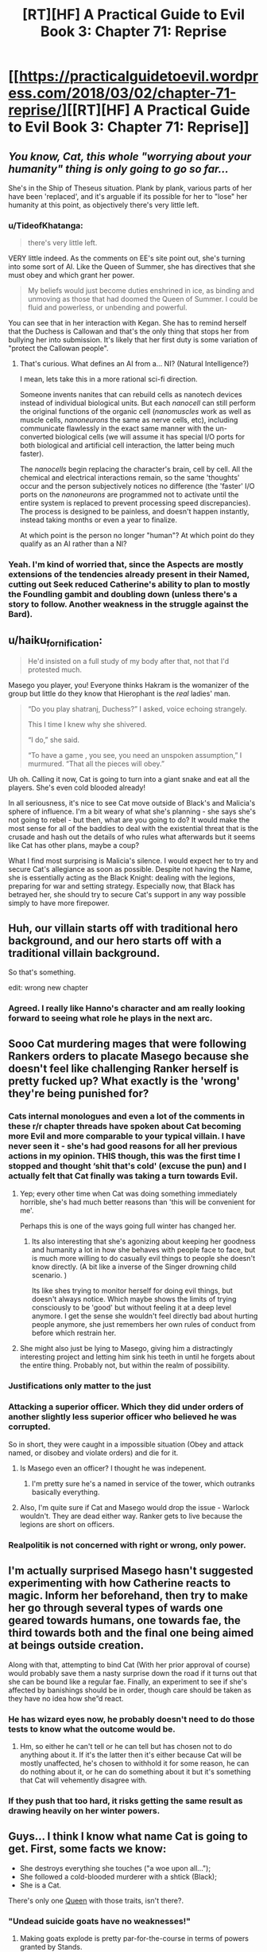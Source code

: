 #+TITLE: [RT][HF] A Practical Guide to Evil Book 3: Chapter 71: Reprise

* [[https://practicalguidetoevil.wordpress.com/2018/03/02/chapter-71-reprise/][[RT][HF] A Practical Guide to Evil Book 3: Chapter 71: Reprise]]
:PROPERTIES:
:Author: Yes_This_Is_God
:Score: 64
:DateUnix: 1519968216.0
:DateShort: 2018-Mar-02
:END:

** /You know, Cat, this whole "worrying about your humanity" thing is only going to go so far.../

She's in the Ship of Theseus situation. Plank by plank, various parts of her have been 'replaced', and it's arguable if its possible for her to "lose" her humanity at this point, as objectively there's very little left.
:PROPERTIES:
:Author: RynnisOne
:Score: 26
:DateUnix: 1519973088.0
:DateShort: 2018-Mar-02
:END:

*** u/TideofKhatanga:
#+begin_quote
  there's very little left.
#+end_quote

VERY little indeed. As the comments on EE's site point out, she's turning into some sort of AI. Like the Queen of Summer, she has directives that she must obey and which grant her power.

#+begin_quote
  My beliefs would just become duties enshrined in ice, as binding and unmoving as those that had doomed the Queen of Summer. I could be fluid and powerless, or unbending and powerful.
#+end_quote

You can see that in her interaction with Kegan. She has to remind herself that the Duchess is Callowan and that's the only thing that stops her from bullying her into submission. It's likely that her first duty is some variation of "protect the Callowan people".
:PROPERTIES:
:Author: TideofKhatanga
:Score: 19
:DateUnix: 1519986500.0
:DateShort: 2018-Mar-02
:END:

**** That's curious. What defines an AI from a... NI? (Natural Intelligence?)

I mean, lets take this in a more rational sci-fi direction.

Someone invents nanites that can rebuild cells as nanotech devices instead of individual biological units. But each /nanocell/ can still perform the original functions of the organic cell (/nanomuscles/ work as well as muscle cells, /nanoneurons/ the same as nerve cells, etc), including communicate flawlessly in the exact same manner with the un-converted biological cells (we will assume it has special I/O ports for both biological and artificial cell interaction, the latter being much faster).

The /nanocells/ begin replacing the character's brain, cell by cell. All the chemical and electrical interactions remain, so the same 'thoughts' occur and the person subjectively notices no difference (the 'faster' I/O ports on the /nanoneurons/ are programmed not to activate until the entire system is replaced to prevent processing speed discrepancies). The process is designed to be painless, and doesn't happen instantly, instead taking months or even a year to finalize.

At which point is the person no longer "human"? At which point do they qualify as an AI rather than a NI?
:PROPERTIES:
:Author: RynnisOne
:Score: 7
:DateUnix: 1520005757.0
:DateShort: 2018-Mar-02
:END:


*** Yeah. I'm kind of worried that, since the Aspects are mostly extensions of the tendencies already present in their Named, cutting out Seek reduced Catherine's ability to plan to mostly the Foundling gambit and doubling down (unless there's a story to follow. Another weakness in the struggle against the Bard).
:PROPERTIES:
:Author: Zayits
:Score: 3
:DateUnix: 1520003773.0
:DateShort: 2018-Mar-02
:END:


** u/haiku_fornification:
#+begin_quote
  He'd insisted on a full study of my body after that, not that I'd protested much.
#+end_quote

Masego you player, you! Everyone thinks Hakram is the womanizer of the group but little do they know that Hierophant is the /real/ ladies' man.

#+begin_quote
  “Do you play shatranj, Duchess?” I asked, voice echoing strangely.

  This I time I knew why she shivered.

  “I do,” she said.

  “To have a game , you see, you need an unspoken assumption,” I murmured. “That all the pieces will obey.”
#+end_quote

Uh oh. Calling it now, Cat is going to turn into a giant snake and eat all the players. She's even cold blooded already!

In all seriousness, it's nice to see Cat move outside of Black's and Malicia's sphere of influence. I'm a bit weary of what she's planning - she says she's not going to rebel - but then, what are you going to do? It would make the most sense for all of the baddies to deal with the existential threat that is the crusade and hash out the details of who rules what afterwards but it seems like Cat has other plans, maybe a coup?

What I find most surprising is Malicia's silence. I would expect her to try and secure Cat's allegiance as soon as possible. Despite not having the Name, she is essentially acting as the Black Knight: dealing with the legions, preparing for war and setting strategy. Especially now, that Black has betrayed her, she should try to secure Cat's support in any way possible simply to have more firepower.
:PROPERTIES:
:Author: haiku_fornification
:Score: 21
:DateUnix: 1519980502.0
:DateShort: 2018-Mar-02
:END:


** Huh, our villain starts off with traditional hero background, and our hero starts off with a traditional villain background.

So that's something.

edit: wrong new chapter
:PROPERTIES:
:Author: Ardvarkeating101
:Score: 18
:DateUnix: 1519969319.0
:DateShort: 2018-Mar-02
:END:

*** Agreed. I really like Hanno's character and am really looking forward to seeing what role he plays in the next arc.
:PROPERTIES:
:Author: Yes_This_Is_God
:Score: 10
:DateUnix: 1519969652.0
:DateShort: 2018-Mar-02
:END:


** Sooo Cat murdering mages that were following Rankers orders to placate Masego because she doesn't feel like challenging Ranker herself is pretty fucked up? What exactly is the 'wrong' they're being punished for?
:PROPERTIES:
:Author: Anderkent
:Score: 13
:DateUnix: 1519990644.0
:DateShort: 2018-Mar-02
:END:

*** Cats internal monologues and even a lot of the comments in these r/r chapter threads have spoken about Cat becoming more Evil and more comparable to your typical villain. I have never seen it - she's had good reasons for all her previous actions in my opinion. THIS though, this was the first time I stopped and thought ‘shit that's cold' (excuse the pun) and I actually felt that Cat finally was taking a turn towards Evil.
:PROPERTIES:
:Author: sparkc
:Score: 15
:DateUnix: 1520000379.0
:DateShort: 2018-Mar-02
:END:

**** Yep; every other time when Cat was doing something immediately horrible, she's had much better reasons than 'this will be convenient for me'.

Perhaps this is one of the ways going full winter has changed her.
:PROPERTIES:
:Author: Anderkent
:Score: 7
:DateUnix: 1520001196.0
:DateShort: 2018-Mar-02
:END:

***** Its also interesting that she's agonizing about keeping her goodness and humanity a lot in how she behaves with people face to face, but is much more willing to do casually evil things to people she doesn't know directly. (A bit like a inverse of the Singer drowning child scenario. )

Its like shes trying to monitor herself for doing evil things, but doesn't always notice. Which maybe shows the limits of trying consciously to be 'good' but without feeling it at a deep level anymore. I get the sense she wouldn't feel directly bad about hurting people anymore, she just remembers her own rules of conduct from before which restrain her.
:PROPERTIES:
:Score: 5
:DateUnix: 1520058236.0
:DateShort: 2018-Mar-03
:END:


**** She might also just be lying to Masego, giving him a distractingly interesting project and letting him sink his teeth in until he forgets about the entire thing. Probably not, but within the realm of possibility.
:PROPERTIES:
:Author: CFCrispyBacon
:Score: 5
:DateUnix: 1520009523.0
:DateShort: 2018-Mar-02
:END:


*** Justifications only matter to the just
:PROPERTIES:
:Author: Jangri-
:Score: 9
:DateUnix: 1519991406.0
:DateShort: 2018-Mar-02
:END:


*** Attacking a superior officer. Which they did under orders of another slightly less superior officer who believed he was corrupted.

So in short, they were caught in a impossible situation (Obey and attack named, or disobey and violate orders) and die for it.
:PROPERTIES:
:Author: Oaden
:Score: 5
:DateUnix: 1520006040.0
:DateShort: 2018-Mar-02
:END:

**** Is Masego even an officer? I thought he was indepenent.
:PROPERTIES:
:Author: Anderkent
:Score: 3
:DateUnix: 1520007051.0
:DateShort: 2018-Mar-02
:END:

***** I'm pretty sure he's a named in service of the tower, which outranks basically everything.
:PROPERTIES:
:Author: Oaden
:Score: 8
:DateUnix: 1520007159.0
:DateShort: 2018-Mar-02
:END:


**** Also, I'm quite sure if Cat and Masego would drop the issue - Warlock wouldn't. They are dead either way. Ranker gets to live because the legions are short on officers.
:PROPERTIES:
:Author: staged_interpreter
:Score: 3
:DateUnix: 1520046777.0
:DateShort: 2018-Mar-03
:END:


*** Realpolitik is not concerned with right or wrong, only power.
:PROPERTIES:
:Author: everything-narrative
:Score: 1
:DateUnix: 1519995202.0
:DateShort: 2018-Mar-02
:END:


** I'm actually surprised Masego hasn't suggested experimenting with how Catherine reacts to magic. Inform her beforehand, then try to make her go through several types of wards one geared towards humans, one towards fae, the third towards both and the final one being aimed at beings outside creation.

Along with that, attempting to bind Cat (With her prior approval of course) would probably save them a nasty surprise down the road if it turns out that she can be bound like a regular fae. Finally, an experiment to see if she's affected by banishings should be in order, though care should be taken as they have no idea how she”d react.
:PROPERTIES:
:Author: HeWhoBringsDust
:Score: 8
:DateUnix: 1519970666.0
:DateShort: 2018-Mar-02
:END:

*** He has wizard eyes now, he probably doesn't need to do those tests to know what the outcome would be.
:PROPERTIES:
:Author: Nic_Cage_DM
:Score: 11
:DateUnix: 1519981964.0
:DateShort: 2018-Mar-02
:END:

**** Hm, so either he can't tell or he can tell but has chosen not to do anything about it. If it's the latter then it's either because Cat will be mostly unaffected, he's chosen to withhold it for some reason, he can do nothing about it, or he can do something about it but it's something that Cat will vehemently disagree with.
:PROPERTIES:
:Author: HeWhoBringsDust
:Score: 7
:DateUnix: 1519982425.0
:DateShort: 2018-Mar-02
:END:


*** If they push that too hard, it risks getting the same result as drawing heavily on her winter powers.
:PROPERTIES:
:Author: ricree
:Score: 4
:DateUnix: 1519971498.0
:DateShort: 2018-Mar-02
:END:


** Guys... I think I know what name Cat is going to get. First, some facts we know:

- She destroys everything she touches ("a woe upon all...");
- She followed a cold-blooded murderer with a shtick (Black);
- She is a Cat.

There's only one [[http://jojo.wikia.com/wiki/Killer_Queen][Queen]] with those traits, isn't there?.
:PROPERTIES:
:Author: Atmaks
:Score: 6
:DateUnix: 1520039664.0
:DateShort: 2018-Mar-03
:END:

*** "Undead suicide goats have no weaknesses!"
:PROPERTIES:
:Author: Zayits
:Score: 7
:DateUnix: 1520058395.0
:DateShort: 2018-Mar-03
:END:

**** Making goats explode is pretty par-for-the-course in terms of powers granted by Stands.
:PROPERTIES:
:Author: GeeJo
:Score: 5
:DateUnix: 1520083201.0
:DateShort: 2018-Mar-03
:END:

***** A bit meta, but in terms of possible Stands, how would look the ones that would be named after the songs we already heard?

For example,「Dread Crown」is a short-range stand that also allows for some generation of ice, typically in its immediate vicinity. While still invisible to non-Stand users, it can raise fresh and increasingly intelligent corpses.
:PROPERTIES:
:Author: Zayits
:Score: 1
:DateUnix: 1520106228.0
:DateShort: 2018-Mar-03
:END:


** Rebellion? Rebellion!
:PROPERTIES:
:Author: TheEngineer923
:Score: 1
:DateUnix: 1520000213.0
:DateShort: 2018-Mar-02
:END:
